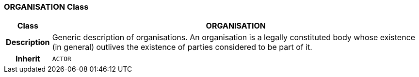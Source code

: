 === ORGANISATION Class

[cols="^1,3,5"]
|===
h|*Class*
2+^h|*ORGANISATION*

h|*Description*
2+a|Generic description of organisations. An organisation is a legally constituted body whose existence (in general) outlives the existence of parties considered to be part of it.

h|*Inherit*
2+|`ACTOR`

|===
